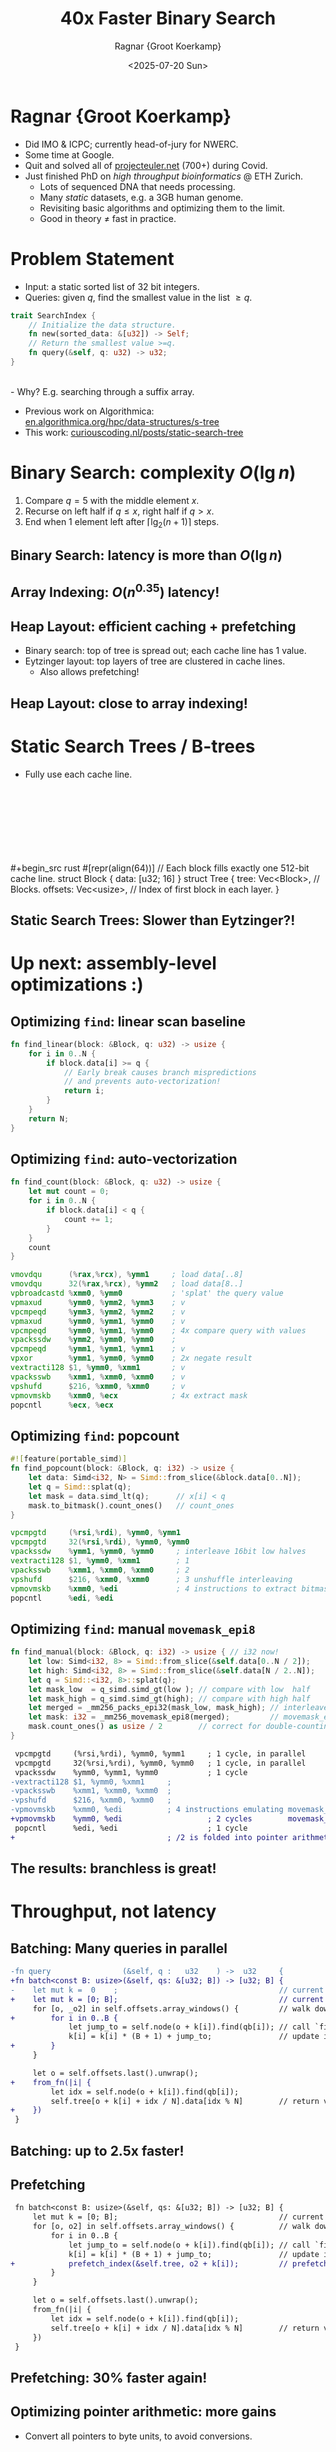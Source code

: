 #+title: 40x Faster Binary Search
# #+subtitle: P99 2025
#+author: Ragnar {Groot Koerkamp}
#+hugo_section: slides
#+filetags: @slides hpc data-strutures binary-search wip
#+OPTIONS: ^:{} num: num:0 toc:nil
#+hugo_front_matter_key_replace: author>authors
# #+toc: depth 2
#+reveal_theme: white
#+reveal_extra_css: /css/slide.min.css
#+reveal_extra_css: /css/p99.min.css
#+reveal_init_options: width:1920, height:1080, margin: 0.04, minScale:0.2, maxScale:2.5, disableLayout:false, transition:'none', slideNumber:'c/t', controls:false, hash:true, center:false, navigationMode:'linear', hideCursorTime:2000
#+REVEAL_PLUGINS: (highlight)
#+REVEAL_HIGHLIGHT_CSS: /css/vs.min.css
#+reveal_reveal_js_version: 4
#+export_file_name: ../../static/slides/p99/index.html
#+hugo_paired_shortcodes: %notice
#+date: <2025-07-20 Sun>
# Export using C-c C-e R R
# Turn off org-special-block-extras-mode
# Enable auto-export using :toggle-org-reveal-export-on-save
# Disable hugo export using :org-hugo-auto-export-mode


#+attr_html: :style display:none
[[file:p99-title-slide.png]]


#+begin_export html
<script src="/livereload.js?mindelay=10&amp;v=2&amp;port=1313&amp;path=livereload" data-no-instant defer></script>
#+end_export

#+REVEAL_TITLE_SLIDE: <h1 class="title" style="text-transform:none;line-height:2.3rem;padding-top:1rem;padding-bottom:1rem;">%t<br/><span style="font-size:1.3rem;color: #444444">%s</span></h1>
#+REVEAL_TITLE_SLIDE: <h2 class="author" style="margin:0;font-size:1rem;line-height:initial;margin-top:1.5rem;">%a</h2>
#+REVEAL_TITLE_SLIDE: <h2 class="author" style="margin:0;font-size:0.7rem;font-family:monospace;line-height:initial;color:rgb(0, 133, 255);text-transform:none;">@curiouscoding.nl</h2>
#+REVEAL_TITLE_SLIDE: <h2 class="date" style="font-size:0.7rem;font-weight:normal;color:grey;margin-top:0.5rem">P99 2025</h2>
# #+REVEAL_TITLE_SLIDE: <img src="/ox-hugo/bmilab.svg" style="position:absolute;bottom:6.5%%;left:2%%;width:30%%"></img>
#+REVEAL_TITLE_SLIDE: <img src="/ox-hugo/ethz.svg" style="position:absolute;bottom:0%%;left:0%%;width:20%%"></img>
#+REVEAL_TITLE_SLIDE: <a href="https://curiouscoding.nl/slides/p99" style="position:absolute;bottom:9.8%%;right:5%%;width:30%%;color:grey;font-size:smaller">curiouscoding.nl/slides/p99</a>
#+REVEAL_TITLE_SLIDE: <a href="https://curiouscoding.nl/posts/static-search-tree" style="position:absolute;bottom:3.8%%;right:5%%;width:45%%;color:grey;font-size:smaller">curiouscoding.nl/posts/static-search-tree</a>
#+REVEAL_TITLE_SLIDE: <img src="/ox-hugo/p99-title-slide.png" style="position:absolute;top:-4%%;left:-3%%;width:106%%;height:106%%;max-width:initial;max-height:initial"></img>


* Ragnar {Groot Koerkamp}
:PROPERTIES:
:CUSTOM_ID: me
:END:
- Did IMO & ICPC; currently head-of-jury for NWERC.
- Some time at Google.
- Quit and solved all of [[https://projecteuler.net/][projecteuler.net]] (700+) during Covid.
- Just finished PhD on /high throughput bioinformatics/ @ ETH Zurich.
  - Lots of sequenced DNA that needs processing.
  - Many /static/ datasets, e.g. a 3GB human genome.
  - Revisiting basic algorithms and optimizing them to the limit.
  - Good in theory $\neq$ fast in practice.

* Problem Statement
:PROPERTIES:
:CUSTOM_ID: problem-statement
:END:
- Input: a static sorted list of 32 bit integers.
- Queries: given $q$, find the smallest value in the list $\geq q$.

#+begin_src rust
trait SearchIndex {
    // Initialize the data structure.
    fn new(sorted_data: &[u32]) -> Self;
    // Return the smallest value >=q.
    fn query(&self, q: u32) -> u32;
}
#+end_src
\\
- Why? E.g. searching through a suffix array.
- Previous work on Algorithmica:\\
  [[https://en.algorithmica.org/hpc/data-structures/s-tree/][en.algorithmica.org/hpc/data-structures/s-tree]]
- This work: [[https://curiouscoding.nl/posts/static-search-tree/][curiouscoding.nl/posts/static-search-tree]]
  
* Binary Search: complexity $O(\lg n)$
:PROPERTIES:
:CUSTOM_ID: binary-search
:END:

1. Compare $q=5$ with the middle element $x$.
2. Recurse on left half if $q\leq x$, right half if $q>x$.
3. End when 1 element left after $\lceil\lg_2(n+1)\rceil$ steps.


#+attr_html: :class large :style height:600px;top:55% :src /ox-hugo/binary-search.svg
[[file:binary-search.svg]]

** Binary Search: latency is more than $O(\lg n)$
:PROPERTIES:
:CUSTOM_ID: binary-search-latency
:END:

#+attr_html: :class large :style left:50%;height:80%;top:55% :src /ox-hugo/bs-1.svg
[[file:bs-plots/bs-1.svg]]

** Array Indexing: $O(n^{0.35})$ latency!
:PROPERTIES:
:CUSTOM_ID: array-indexing-latency
:END:

#+attr_html: :class large :style left:50%;height:80%;top:55% :src /ox-hugo/bs-2.svg
[[file:bs-plots/bs-2.svg]]

** Heap Layout: efficient caching + prefetching
:PROPERTIES:
:CUSTOM_ID: caches
:END:
- Binary search: top of tree is spread out; each cache line has 1 value.
- Eytzinger layout: top layers of tree are clustered in cache lines.
  - Also allows prefetching!

#+attr_html: :class large :style left:50%;height:80%;top:67%;width:80% :src /ox-hugo/bs-eytzinger.svg
[[file:bs-eytzinger.svg]]

** Heap Layout: close to array indexing!
:PROPERTIES:
:CUSTOM_ID: eytzinger
:END:

#+attr_html: :class large :style left:50%;height:80%;top:55% :src /ox-hugo/bs-3.svg
[[file:bs-plots/bs-3.svg]]

* Static Search Trees / B-trees
:PROPERTIES:
:CUSTOM_ID: static-search-trees
:END:
- Fully use each cache line.
\\
\\
\\
\\
\\
\\
\\
#+begin_src rust
#[repr(align(64))]       // Each block fills exactly one 512-bit cache line.
struct Block { data: [u32; 16] }  
struct Tree {
    tree: Vec<Block>,    // Blocks.
    offsets: Vec<usize>, // Index of first block in each layer.
}
#+end_src

#+attr_html: :class large :style top:46%;height:500px :src /ox-hugo/full.svg
[[file:figs/full.svg]]

** Static Search Trees: Slower than Eytzinger?!
:PROPERTIES:
:CUSTOM_ID: btree-plot
:END:
#+attr_html: :class large :style left:50%;top:52%;height:80% :src /ox-hugo/2-find-linear.svg
[[file:figs/plots/2-find-linear.svg]]


# ** Traversing the tree

# #+begin_src rust
# fn search(tree: &Tree, q: u32) -> u32 {
#     let layers = tree.offsets.len();
#     let mut k = 0;
#     for o in tree.offsets[0..layers-1] {
#         let jump_to = find(tree.tree[o + k], q);
#         k = k * (N + 1) + jump_to;
#     }
#     let o = tree.offsets[layers-1];
#     let idx = find(tree.node(o + k), q);
#     tree.tree[o + k + idx / N].data[idx % N]
# }
# #+end_src

* Up next: assembly-level optimizations :)
:PROPERTIES:
:CUSTOM_ID: asm
:END:

#+attr_html: :class full :style z-index:-1 :src /ox-hugo/p99-section.png
[[file:p99-section.png]]

** Optimizing =find=: linear scan baseline
:PROPERTIES:
:CUSTOM_ID: find-baseline
:END:

#+begin_src rust
fn find_linear(block: &Block, q: u32) -> usize {
    for i in 0..N {
        if block.data[i] >= q {
            // Early break causes branch mispredictions
            // and prevents auto-vectorization!
            return i;
        }
    }
    return N;
}
#+end_src

** Optimizing =find=: auto-vectorization
:PROPERTIES:
:CUSTOM_ID: find-simd
:END:

#+begin_src rust
fn find_count(block: &Block, q: u32) -> usize {
    let mut count = 0;
    for i in 0..N {
        if block.data[i] < q {
            count += 1;
        }
    }
    count
}
#+end_src

#+begin_src asm
 vmovdqu      (%rax,%rcx), %ymm1     ; load data[..8]
 vmovdqu      32(%rax,%rcx), %ymm2   ; load data[8..]
 vpbroadcastd %xmm0, %ymm0           ; 'splat' the query value
 vpmaxud      %ymm0, %ymm2, %ymm3    ; v
 vpcmpeqd     %ymm3, %ymm2, %ymm2    ; v
 vpmaxud      %ymm0, %ymm1, %ymm0    ; v
 vpcmpeqd     %ymm0, %ymm1, %ymm0    ; 4x compare query with values
 vpackssdw    %ymm2, %ymm0, %ymm0    ;
 vpcmpeqd     %ymm1, %ymm1, %ymm1    ; v
 vpxor        %ymm1, %ymm0, %ymm0    ; 2x negate result
 vextracti128 $1, %ymm0, %xmm1       ; v
 vpacksswb    %xmm1, %xmm0, %xmm0    ; v
 vpshufd      $216, %xmm0, %xmm0     ; v
 vpmovmskb    %xmm0, %ecx            ; 4x extract mask
 popcntl      %ecx, %ecx             
#+end_src
# ** Optimizing =find=: count trailing zeros
# :PROPERTIES:
# :CUSTOM_ID: find-ctz
# :END:
# #+begin_src rust
# #![feature(portable_simd)]
# fn find_ctz(block: &Block, q: u32) -> usize {
#     let data: Simd<u32, N> = Simd::from_slice(&block.data[0..N]);
#     let q = Simd::splat(q);          // Copy q to all N lanes.
#     let mask = q.simd_le(data);      // 1 when q<=data.
#     mask.first_set().unwrap_or(N)    // position of first index >= q.
# }
# #+end_src

# #+begin_src asm
#  vpminud      (%rsi,%r8), %ymm0, %ymm1   ; take min!? of data[8..] and query
#  vpcmpeqd     %ymm1, %ymm0, %ymm1        ; does the min equal query?
#  vpminud      32(%rsi,%r8), %ymm0, %ymm2 ; take min!? of data[..8] and query
#  vpcmpeqd     %ymm2, %ymm0, %ymm2        ; does the min equal query?
#  vpackssdw    %ymm1, %ymm2, %ymm1        ; pack the two results together
#  vextracti128 $1, %ymm1, %xmm2           ; extract half (both halves are equal)
#  vpacksswb    %xmm2, %xmm1, %xmm1        ; to 8bit values, but weirdly shuffled
#  vpshufd      $216, %xmm1, %xmm1         ; unshuffle
#  vpmovmskb    %xmm1, %r8d                ; extract the high bit of each 8bit value.
#  orl          $65536,%r8d                ; set bit 16, to cover the unwrap_or(N)
#  tzcntl       %r8d,%r15d                  
# #+end_src
# ** Optimizing =find=: signed comparisons
# :PROPERTIES:
# :CUSTOM_ID: find-signed
# :END:
# #+begin_src rust
# #![feature(portable_simd)]
# fn find_ctz(block: &Block, q: i32) -> usize { // i32 now!
#     let data: Simd<i32, N> = Simd::from_slice(&block.data[0..N]);
#     let q = Simd::splat(q);          // Copy q to all N lanes.
#     let mask = q.simd_le(data);      // 1 when q<=data.
#     mask.first_set().unwrap_or(N)    // position of first index >= q.
# }
# #+end_src

# #+begin_src diff
# -vpminud      (%rsi,%r8), %ymm0, %ymm1
# -vpcmpeqd     %ymm1, %ymm0, %ymm1
# +vpcmpgtd     (%rsi,%rdi), %ymm1, %ymm2   ; is query(%ymm1) > data[8..]?
# -vpminud      32(%rsi,%r8), %ymm0, %ymm2
# -vpcmpeqd     %ymm2, %ymm0, %ymm2
# +vpcmpgtd     32(%rsi,%rdi), %ymm1, %ymm1 ; is query(%ymm1) > data[..8]?
#  vpackssdw    %ymm2, %ymm1, %ymm1         ; pack results
# +vpxor        %ymm0, %ymm1, %ymm1         ; negate results (ymm0 is all-ones)
#  vextracti128 $1, %ymm1, %xmm2            ; extract u16x16
#  vpacksswb    %xmm2, %xmm1, %xmm1         ; shuffle
#  vpshufd      $216, %xmm1, %xmm1          ; extract u8x16
#  vpmovmskb    %xmm1, %edi                 ; extract u16 mask
#  orl          $65536,%edi                 ; add bit to get 16 when none set
#  tzcntl       %edi,%edi                   ; count trailing zeros
# #+end_src
# ** Optimizing =find=: popcount
# :PROPERTIES:
# :CUSTOM_ID: find-popcount
# :END:
# #+begin_src diff
#  #![feature(portable_simd)]
#  fn find_popcount(block: &Block, q: i32) -> usize {
#      let data: Simd<i32, N> = Simd::from_slice(&block.data[0..N]);
#      let q = Simd::splat(q);
# -    let mask = q.simd_le(data);      // <=
# +    let mask = q.simd_gt(data);      // >
# -    mask.first_set().unwrap_or(N)    // first_set counts zeros
# +    mask.to_bitmask().count_ones()   // count_ones
# }
# #+end_src

# #+begin_src diff
#  vpcmpgtd     (%rsi,%rdi), %ymm0, %ymm1
#  vpcmpgtd     32(%rsi,%rdi), %ymm0, %ymm0
#  vpackssdw    %ymm1, %ymm0, %ymm0     ; interleave 16bit low halves
# -vpxor        %ymm0, %ymm1, %ymm1
#  vextracti128 $1, %ymm0, %xmm1        ; 1
#  vpacksswb    %xmm1, %xmm0, %xmm0     ; 2
#  vpshufd      $216, %xmm0, %xmm0      ; 3 unshuffle interleaving
#  vpmovmskb    %xmm0, %edi             ; 4 instructions to extract bitmask
# -orl          $65536,%edi             ;      since movemask_epi16 does not exist
# -tzcntl       %edi,%edi               
# +popcntl      %edi, %edi
# #+end_src
** Optimizing =find=: popcount
:PROPERTIES:
:CUSTOM_ID: find-popcount
:END:
#+begin_src rust
#![feature(portable_simd)]
fn find_popcount(block: &Block, q: i32) -> usize {
    let data: Simd<i32, N> = Simd::from_slice(&block.data[0..N]);
    let q = Simd::splat(q);
    let mask = data.simd_lt(q);      // x[i] < q
    mask.to_bitmask().count_ones()   // count_ones
}
#+end_src

#+begin_src asm
vpcmpgtd     (%rsi,%rdi), %ymm0, %ymm1
vpcmpgtd     32(%rsi,%rdi), %ymm0, %ymm0
vpackssdw    %ymm1, %ymm0, %ymm0     ; interleave 16bit low halves
vextracti128 $1, %ymm0, %xmm1        ; 1
vpacksswb    %xmm1, %xmm0, %xmm0     ; 2
vpshufd      $216, %xmm0, %xmm0      ; 3 unshuffle interleaving
vpmovmskb    %xmm0, %edi             ; 4 instructions to extract bitmask
popcntl      %edi, %edi
#+end_src
** Optimizing =find=: manual =movemask_epi8=
:PROPERTIES:
:CUSTOM_ID: find-manual
:END:
#+begin_src rust
fn find_manual(block: &Block, q: i32) -> usize { // i32 now!
    let low: Simd<i32, 8> = Simd::from_slice(&self.data[0..N / 2]);
    let high: Simd<i32, 8> = Simd::from_slice(&self.data[N / 2..N]);
    let q = Simd::<i32, 8>::splat(q);
    let mask_low  = q_simd.simd_gt(low ); // compare with low  half
    let mask_high = q_simd.simd_gt(high); // compare with high half
    let merged = _mm256_packs_epi32(mask_low, mask_high); // interleave
    let mask: i32 = _mm256_movemask_epi8(merged);         // movemask_epi8!
    mask.count_ones() as usize / 2        // correct for double-counting
}
#+end_src

#+begin_src diff
 vpcmpgtd     (%rsi,%rdi), %ymm0, %ymm1     ; 1 cycle, in parallel
 vpcmpgtd     32(%rsi,%rdi), %ymm0, %ymm0   ; 1 cycle, in parallel
 vpackssdw    %ymm0, %ymm1, %ymm0           ; 1 cycle
-vextracti128 $1, %ymm0, %xmm1     ;
-vpacksswb    %xmm1, %xmm0, %xmm0  ;
-vpshufd      $216, %xmm0, %xmm0   ;
-vpmovmskb    %xmm0, %edi          ; 4 instructions emulating movemask_epi16
+vpmovmskb    %ymm0, %edi                   ; 2 cycles        movemask_epi8
 popcntl      %edi, %edi                    ; 1 cycle
+                                  ; /2 is folded into pointer arithmetic
#+end_src

** The results: branchless is great!
:PROPERTIES:
:CUSTOM_ID: optimized-find-plot
:END:
#+attr_html: :class large :style left:50%;top:52%;height:80% :src /ox-hugo/3-find.svg
[[file:figs/plots/3-find.svg]]

* Throughput, not latency
:PROPERTIES:
:CUSTOM_ID: throughput
:END:
#+attr_html: :class full :style z-index:-1 :src /ox-hugo/p99-section.png
[[file:p99-section.png]]

** Batching: Many queries in parallel
:PROPERTIES:
:CUSTOM_ID: batching
:END:
#+begin_src diff
-fn query                (&self, q :   u32    ) ->  u32     {
+fn batch<const B: usize>(&self, qs: &[u32; B]) -> [u32; B] {
-    let mut k =  0    ;                                    // current index
+    let mut k = [0; B];                                    // current indices
     for [o, _o2] in self.offsets.array_windows() {         // walk down the tree
+        for i in 0..B {
             let jump_to = self.node(o + k[i]).find(qb[i]); // call `find`
             k[i] = k[i] * (B + 1) + jump_to;               // update index
+        }
     }
 
     let o = self.offsets.last().unwrap();
+    from_fn(|i| {
         let idx = self.node(o + k[i]).find(qb[i]);
         self.tree[o + k[i] + idx / N].data[idx % N]        // return value
+    })
 }
#+end_src

** Batching: up to 2.5x faster!
:PROPERTIES:
:CUSTOM_ID: batching-plot
:END:
#+attr_html: :class large :style left:50%;top:52%;height:80% :src /ox-hugo/4-batching.svg
[[file:figs/plots/4-batching.svg]]

** Prefetching
:PROPERTIES:
:CUSTOM_ID: prefetching
:END:
#+begin_src diff
 fn batch<const B: usize>(&self, qs: &[u32; B]) -> [u32; B] {
     let mut k = [0; B];                                    // current indices
     for [o, o2] in self.offsets.array_windows() {          // walk down the tree
         for i in 0..B {
             let jump_to = self.node(o + k[i]).find(qb[i]); // call `find`
             k[i] = k[i] * (B + 1) + jump_to;               // update index
+            prefetch_index(&self.tree, o2 + k[i]);         // prefetch next layer
         }
     }
 
     let o = self.offsets.last().unwrap();
     from_fn(|i| {
         let idx = self.node(o + k[i]).find(qb[i]);
         self.tree[o + k[i] + idx / N].data[idx % N]        // return value
     })
 }
#+end_src

** Prefetching: 30% faster again!
:PROPERTIES:
:CUSTOM_ID: prefetching-plot
:END:
#+attr_html: :class large :style left:50%;top:52%;height:80% :src /ox-hugo/5-prefetch.svg
[[file:figs/plots/5-prefetch.svg]]

** Optimizing pointer arithmetic: more gains
:PROPERTIES:
:CUSTOM_ID: pointer-arithmetic-plot
:END:
- Convert all pointers to byte units, to avoid conversions.
#+attr_html: :class large :style left:50%;top:57%;height:75% :src /ox-hugo/6-improvements.svg
[[file:figs/plots/6-improvements.svg]]

** Interleaving: more pressure on the RAM, -20%
:PROPERTIES:
:CUSTOM_ID: interleaving-plot
:END:
- Interleave multiple batches at different iterations.
#+attr_html: :class large :style left:50%;top:57%;height:75% :src /ox-hugo/8-interleave.svg
[[file:figs/plots/8-interleave.svg]]
** Tree layout: internal nodes store minima
:PROPERTIES:
:CUSTOM_ID: tree-layout-before
:END:
- For query 5.5, we walk down the *left* subtree.
- Returning 6 reads a *new* cache line.
#+attr_html: :class large :style top:62%;height:800px :src /ox-hugo/full.svg
[[file:figs/full.svg]]
** Tree layout: internal nodes store maxima
:PROPERTIES:
:CUSTOM_ID: tree-layout-after
:END:
- For query 5.5, we walk down the *middle* subtree.
- Returning 6 reads *the same* cache line.
#+attr_html: :class large :style top:62%;height:800px :src /ox-hugo/flipped.svg
[[file:figs/flipped.svg]]
** Tree layout: another 10% gained!
:PROPERTIES:
:CUSTOM_ID: tree-layout-plot
:END:
#+attr_html: :class large :style left:50%;top:52%;height:80% :src /ox-hugo/9-left-max-tree.svg
[[file:figs/plots/9-left-max-tree.svg]]
* Conclusion
:PROPERTIES:
:CUSTOM_ID: conclusion
:END:
- With 4GB input: 40x speedup!
  - binary search: 1150ns
  - static search tree: 27ns

- Latency of Eytzinger layout search is 3x slower than RAM latency.
- Throughput of static search tree is 3x slower than RAM throughput.

- RAM is slow, caches are fast.
- Grinding through assembly works; be your own compiler!
- Theoretical big-O complexities are useless here,
  since caches invalidate the RAM-model assumptions.

* P99 CONF
:PROPERTIES:
:CUSTOM_ID: last
:END:
\\
\\
\\
- X: [[https://x.com/curious_coding][@curious_coding]]
- Bsky: [[https://bsky.app/profile/curiouscoding.nl][@curiouscoding.nl]]
- Blog: [[https://curiouscoding.nl][curiouscoding.nl]]
  - [[https://curiouscoding.nl/posts/static-search-tree/][/posts/static-search-tree]]
  - [[https://curiouscoding.nl/slides/p99/][/slides/p99]]

#+attr_html: :class full :style z-index:-1 :src /ox-hugo/p99-last.png
[[file:p99-last.png]]
